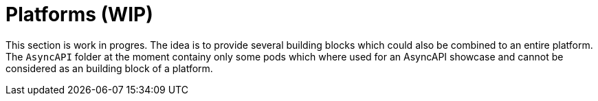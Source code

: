 = Platforms (WIP)

This section is work in progres. The idea is to provide several building blocks which could also be combined to an entire platform.
The `AsyncAPI` folder at the moment containy only some pods which where used for an AsyncAPI showcase and cannot be considered as an building block of a platform.